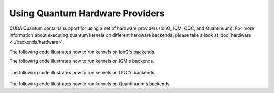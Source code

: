Using Quantum Hardware Providers
-----------------------------------

CUDA Quantum contains support for using a set of hardware providers (IonQ, IQM, OQC, and Quantinuum). 
For more information about executing quantum kernels on different hardware backends, please take a look
at :doc:`hardware <../backends/hardware>`.

The following code illustrates how to run kernels on IonQ's backends.

.. tab:: Python

   .. literalinclude:: ../../examples/python/providers/ionq.py
      :language: python

.. tab:: C++

   .. literalinclude:: ../../examples/cpp/providers/ionq.cpp
      :language: cpp

The following code illustrates how to run kernels on IQM's backends.

   .. literalinclude:: ../../examples/python/providers/iqm.py
      :language: python

The following code illustrates how to run kernels on OQC's backends.

   .. literalinclude:: ../../examples/python/providers/oqc.py
      :language: python

The following code illustrates how to run kernels on Quantinuum's backends.

.. tab:: Python

   .. literalinclude:: ../../examples/python/providers/quantinuum.py
      :language: python

.. tab:: C++

   .. literalinclude:: ../../examples/cpp/providers/quantinuum.cpp
      :language: cpp
